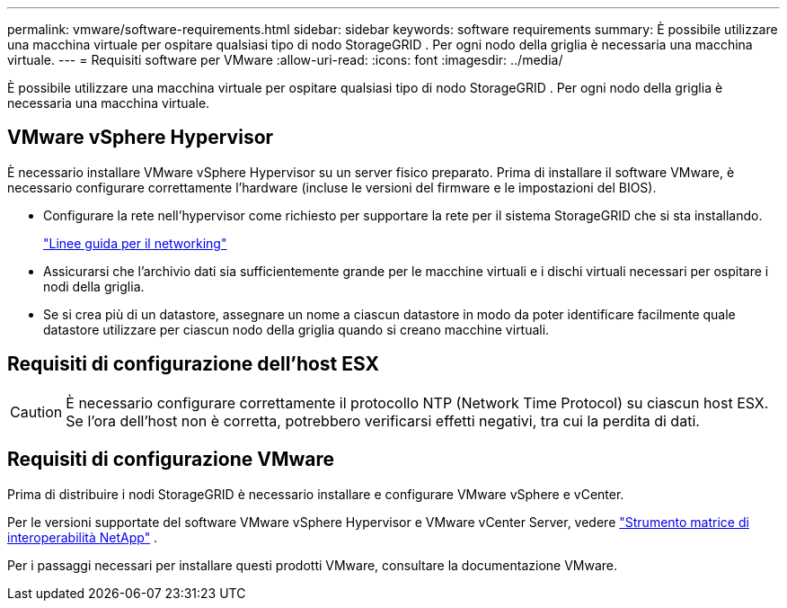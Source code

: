 ---
permalink: vmware/software-requirements.html 
sidebar: sidebar 
keywords: software requirements 
summary: È possibile utilizzare una macchina virtuale per ospitare qualsiasi tipo di nodo StorageGRID .  Per ogni nodo della griglia è necessaria una macchina virtuale. 
---
= Requisiti software per VMware
:allow-uri-read: 
:icons: font
:imagesdir: ../media/


[role="lead"]
È possibile utilizzare una macchina virtuale per ospitare qualsiasi tipo di nodo StorageGRID .  Per ogni nodo della griglia è necessaria una macchina virtuale.



== VMware vSphere Hypervisor

È necessario installare VMware vSphere Hypervisor su un server fisico preparato.  Prima di installare il software VMware, è necessario configurare correttamente l'hardware (incluse le versioni del firmware e le impostazioni del BIOS).

* Configurare la rete nell'hypervisor come richiesto per supportare la rete per il sistema StorageGRID che si sta installando.
+
link:../network/index.html["Linee guida per il networking"]

* Assicurarsi che l'archivio dati sia sufficientemente grande per le macchine virtuali e i dischi virtuali necessari per ospitare i nodi della griglia.
* Se si crea più di un datastore, assegnare un nome a ciascun datastore in modo da poter identificare facilmente quale datastore utilizzare per ciascun nodo della griglia quando si creano macchine virtuali.




== Requisiti di configurazione dell'host ESX


CAUTION: È necessario configurare correttamente il protocollo NTP (Network Time Protocol) su ciascun host ESX.  Se l'ora dell'host non è corretta, potrebbero verificarsi effetti negativi, tra cui la perdita di dati.



== Requisiti di configurazione VMware

Prima di distribuire i nodi StorageGRID è necessario installare e configurare VMware vSphere e vCenter.

Per le versioni supportate del software VMware vSphere Hypervisor e VMware vCenter Server, vedere https://imt.netapp.com/matrix/#welcome["Strumento matrice di interoperabilità NetApp"^] .

Per i passaggi necessari per installare questi prodotti VMware, consultare la documentazione VMware.
